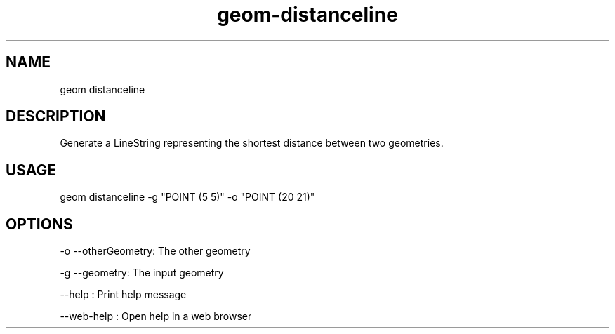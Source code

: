 .TH "geom-distanceline" "1" "4 May 2012" "version 0.1"
.SH NAME
geom distanceline
.SH DESCRIPTION
Generate a LineString representing the shortest distance between two geometries.
.SH USAGE
geom distanceline -g "POINT (5 5)" -o "POINT (20 21)"
.SH OPTIONS
-o --otherGeometry: The other geometry
.PP
-g --geometry: The input geometry
.PP
--help : Print help message
.PP
--web-help : Open help in a web browser
.PP
